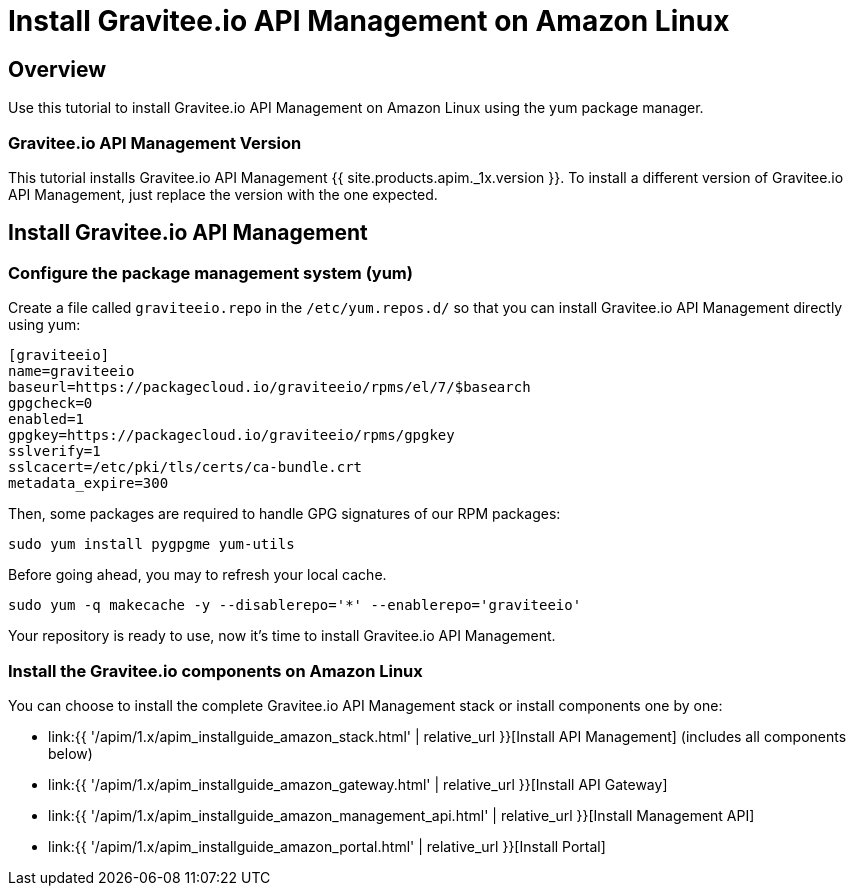 = Install Gravitee.io API Management on Amazon Linux
:page-sidebar: apim_1_x_sidebar
:page-permalink: apim/1.x/apim_installguide_amazon_introduction.html
:page-folder: apim/installation-guide/amazon
:page-layout: apim1x
:page-description: Gravitee.io API Management - Installation Guide - Amazon - Introduction
:page-keywords: Gravitee.io, API Platform, API Management, API Gateway, oauth2, openid, documentation, manual, guide, reference, api

== Overview

Use this tutorial to install Gravitee.io API Management on Amazon Linux using the yum package manager.

=== Gravitee.io API Management Version

This tutorial installs Gravitee.io API Management {{ site.products.apim._1x.version }}. To install a different version of
Gravitee.io API Management, just replace the version with the one expected.

== Install Gravitee.io API Management

=== Configure the package management system (yum)
Create a file called `graviteeio.repo` in the `/etc/yum.repos.d/` so that you can install Gravitee.io API Management directly using yum:

[source,bash]
----
[graviteeio]
name=graviteeio
baseurl=https://packagecloud.io/graviteeio/rpms/el/7/$basearch
gpgcheck=0
enabled=1
gpgkey=https://packagecloud.io/graviteeio/rpms/gpgkey
sslverify=1
sslcacert=/etc/pki/tls/certs/ca-bundle.crt
metadata_expire=300
----

Then, some packages are required to handle GPG signatures of our RPM packages:

[source,bash]
----
sudo yum install pygpgme yum-utils
----

Before going ahead, you may to refresh your local cache.

[source,bash]
----
sudo yum -q makecache -y --disablerepo='*' --enablerepo='graviteeio'
----

Your repository is ready to use, now it's time to install Gravitee.io API Management.

=== Install the Gravitee.io components on Amazon Linux

You can choose to install the complete Gravitee.io API Management stack or install components one by one:

* link:{{ '/apim/1.x/apim_installguide_amazon_stack.html' | relative_url }}[Install API Management] (includes all components below)
* link:{{ '/apim/1.x/apim_installguide_amazon_gateway.html' | relative_url }}[Install API Gateway]
* link:{{ '/apim/1.x/apim_installguide_amazon_management_api.html' | relative_url }}[Install Management API]
* link:{{ '/apim/1.x/apim_installguide_amazon_portal.html' | relative_url }}[Install Portal]